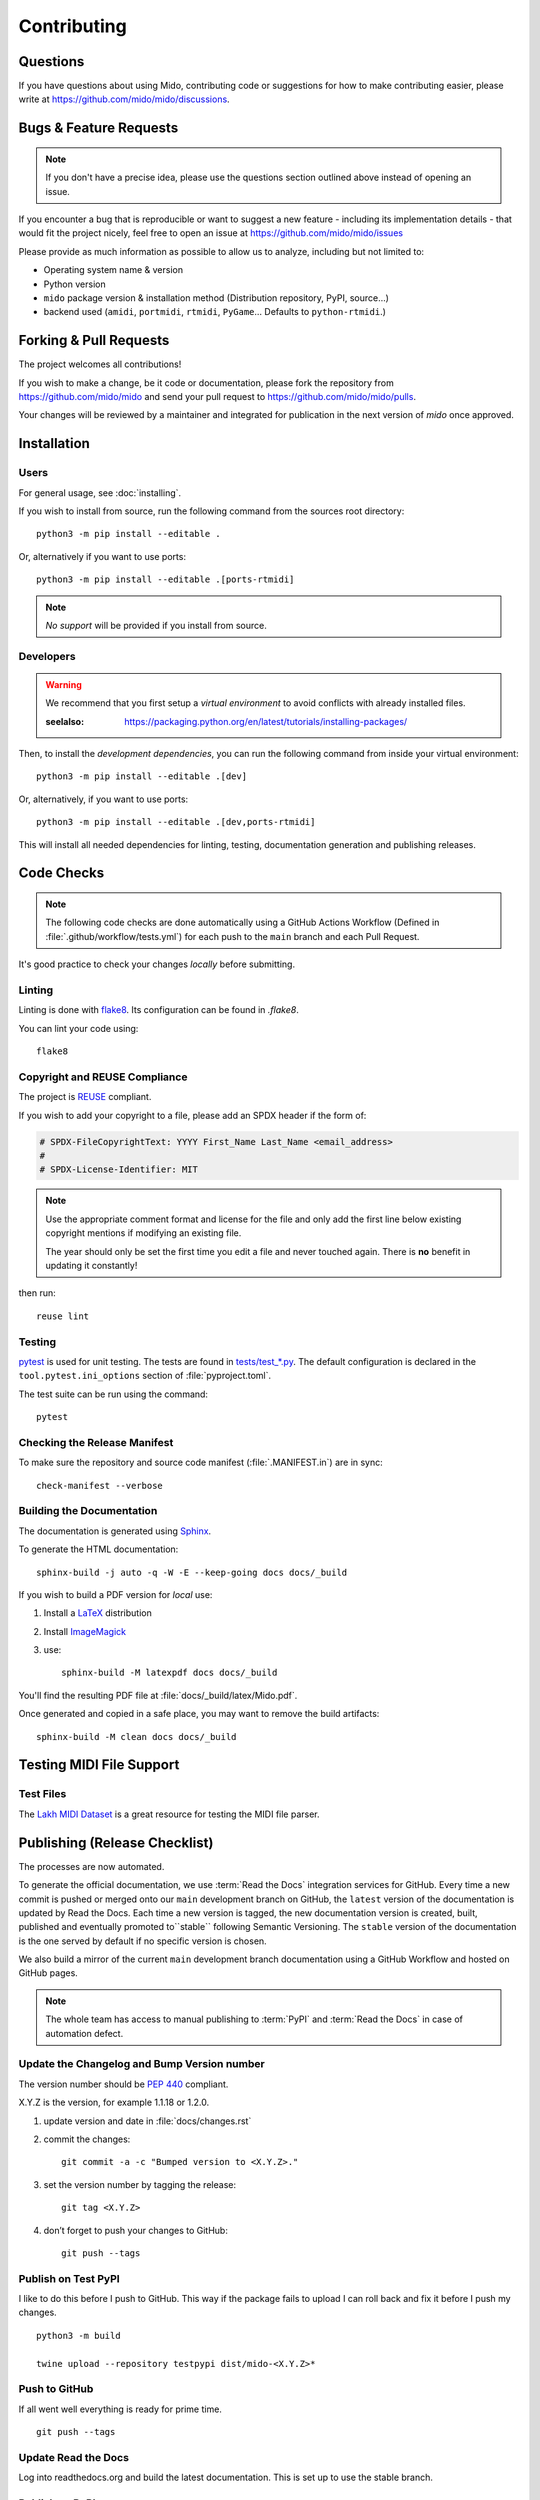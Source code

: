 .. SPDX-FileCopyrightText: 2016 Ole Martin Bjorndalen <ombdalen@gmail.com>
.. SPDX-FileCopyrightText: 2023 Raphaël Doursenaud <rdoursenaud@gmail.com>
..
.. SPDX-License-Identifier: CC-BY-4.0

Contributing
============


Questions
---------

If you have questions about using  Mido, contributing code or suggestions
for how to make contributing easier, please write at
https://github.com/mido/mido/discussions.


Bugs & Feature Requests
-----------------------

.. note::

    If you don't have a precise idea, please use the questions section outlined
    above instead of opening an issue.

If you encounter a bug that is reproducible or want to suggest
a new feature - including its implementation details -
that would fit the project nicely, feel free to open an issue at
https://github.com/mido/mido/issues

Please provide as much information as possible to allow us to analyze,
including but not limited to:

* Operating system name & version

* Python version

* ``mido`` package version & installation method
  (Distribution repository, PyPI, source…)

* backend used (``amidi``, ``portmidi``, ``rtmidi``, ``PyGame``…
  Defaults to ``python-rtmidi``.)


Forking & Pull Requests
-----------------------

The project welcomes all contributions!

If you wish to make a change, be it code or documentation, please
fork the repository from
https://github.com/mido/mido
and send your pull request to
https://github.com/mido/mido/pulls.

Your changes will be reviewed by a maintainer and integrated for publication
in the next version of `mido` once approved.

Installation
------------

Users
^^^^^

For general usage, see :doc:`installing`.


If you wish to install from source,
run the following command from the sources root directory::

    python3 -m pip install --editable .

Or, alternatively if you want to use ports::

    python3 -m pip install --editable .[ports-rtmidi]


.. note::

    *No support* will be provided if you install from source.

Developers
^^^^^^^^^^

.. warning::

    We recommend that you first setup a *virtual environment* to
    avoid conflicts with already installed files.

    :seelalso:
        https://packaging.python.org/en/latest/tutorials/installing-packages/

Then, to install the *development dependencies*, you can run the following
command from inside your virtual environment::

    python3 -m pip install --editable .[dev]

Or, alternatively, if you want to use ports::

    python3 -m pip install --editable .[dev,ports-rtmidi]

This will install all needed dependencies for
linting, testing, documentation generation and publishing releases.


Code Checks
-----------

.. note::

    The following code checks are done automatically using
    a GitHub Actions Workflow (Defined in :file:`.github/workflow/tests.yml`)
    for each push to the ``main`` branch and each Pull Request.

It's good practice to check your changes *locally* before submitting.


Linting
^^^^^^^

Linting is done with `flake8 <https://flake8.pycqa.org/en/latest/>`_.
Its configuration can be found in `.flake8`.

You can lint your code using::

    flake8


Copyright and REUSE Compliance
^^^^^^^^^^^^^^^^^^^^^^^^^^^^^^

The project is `REUSE <https://reuse.software>`_ compliant.

If you wish to add your copyright to a file,
please add an SPDX header if the form of:

.. code-block:: python

    # SPDX-FileCopyrightText: YYYY First_Name Last_Name <email_address>
    #
    # SPDX-License-Identifier: MIT

.. note::

    Use the appropriate comment format and license for the file and only add the
    first line below existing copyright mentions if modifying an existing file.

    The year should only be set the first time you edit a file and never touched
    again. There is **no** benefit in updating it constantly!

then run::

    reuse lint


Testing
^^^^^^^

`pytest <https://doc.pytest.org>`_
is used for unit testing. The tests are found in
`tests/test_*.py <../tests/>`_.
The default configuration is declared in the ``tool.pytest.ini_options``
section of :file:`pyproject.toml`.

The test suite can be run using the command::

    pytest


Checking the Release Manifest
^^^^^^^^^^^^^^^^^^^^^^^^^^^^^

To make sure the repository and
source code manifest (:file:`.MANIFEST.in`)
are in sync::

    check-manifest --verbose


Building the Documentation
^^^^^^^^^^^^^^^^^^^^^^^^^^

The  documentation is generated using
`Sphinx <https://www.sphinx-doc.org/>`_.

To generate the HTML documentation::

    sphinx-build -j auto -q -W -E --keep-going docs docs/_build


If you wish to build a PDF version for *local* use:

1. Install a `LaTeX <https://www.latex-project.org/get>`_ distribution

2. Install `ImageMagick <https://imagemagick.org>`_

3. use::

    sphinx-build -M latexpdf docs docs/_build


You'll find the resulting PDF file at :file:`docs/_build/latex/Mido.pdf`.

Once generated and copied in a safe place,
you may want to remove the build artifacts::

    sphinx-build -M clean docs docs/_build


Testing MIDI File Support
-------------------------


Test Files
^^^^^^^^^^

The
`Lakh MIDI Dataset <https://www.colinraffel.com/projects/lmd/>`_
is a great resource for testing the MIDI file parser.


Publishing (Release Checklist)
------------------------------

The processes are now automated.

To generate the official documentation, we use :term:`Read the Docs` integration
services for GitHub. Every time a new commit is pushed or merged onto our
``main`` development branch on GitHub, the ``latest`` version of the
documentation is updated by Read the Docs. Each time a new version is tagged,
the new  documentation version is created, built, published and eventually
promoted to``stable`` following Semantic Versioning.
The ``stable`` version of the documentation is the one served by default if
no specific version is chosen.

We also build a mirror of the current ``main`` development branch documentation
using a GitHub Workflow and hosted on GitHub pages.

.. note::
    The whole team has access to manual publishing
    to :term:`PyPI` and :term:`Read the Docs` in case of automation defect.


Update the Changelog and Bump Version number
^^^^^^^^^^^^^^^^^^^^^^^^^^^^^^^^^^^^^^^^^^^^

The version number should be :pep:`440` compliant.

X.Y.Z is the version, for example 1.1.18 or 1.2.0.

1. update version and date in :file:`docs/changes.rst`

2. commit the changes::

    git commit -a -c "Bumped version to <X.Y.Z>."

3. set the version number by tagging the release::

    git tag <X.Y.Z>

4. don’t forget to push your changes to GitHub::

    git push --tags


Publish on Test PyPI
^^^^^^^^^^^^^^^^^^^^

.. todo:: Move to GitHub actions to build development previews?

I like to do this before I push to GitHub. This way if the package
fails to upload I can roll back and fix it before I push my changes.

::

    python3 -m build

    twine upload --repository testpypi dist/mido-<X.Y.Z>*


Push to GitHub
^^^^^^^^^^^^^^

If all went well everything is ready for prime time.

::

    git push --tags


Update Read the Docs
^^^^^^^^^^^^^^^^^^^^

.. todo:: Move to GitHub actions or configure to build from tags.

Log into readthedocs.org and build the latest documentation. This is
set up to use the stable branch.


Publish on PyPI
^^^^^^^^^^^^^^^

.. todo:: Move to GitHub actions.

::

    twine upload dist/mido-<X.Y.Z>*
